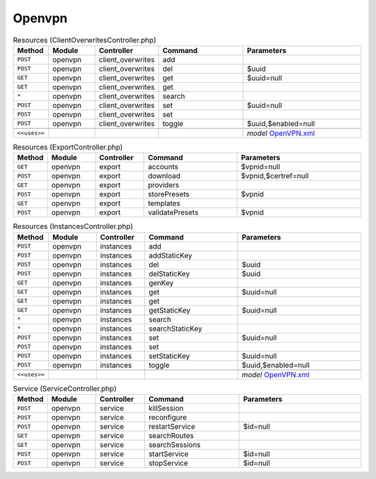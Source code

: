Openvpn
~~~~~~~

.. csv-table:: Resources (ClientOverwritesController.php)
   :header: "Method", "Module", "Controller", "Command", "Parameters"
   :widths: 4, 15, 15, 30, 40

    "``POST``","openvpn","client_overwrites","add",""
    "``POST``","openvpn","client_overwrites","del","$uuid"
    "``GET``","openvpn","client_overwrites","get","$uuid=null"
    "``GET``","openvpn","client_overwrites","get",""
    "``*``","openvpn","client_overwrites","search",""
    "``POST``","openvpn","client_overwrites","set","$uuid=null"
    "``POST``","openvpn","client_overwrites","set",""
    "``POST``","openvpn","client_overwrites","toggle","$uuid,$enabled=null"

    "``<<uses>>``", "", "", "", "*model* `OpenVPN.xml <https://github.com/yetitecnologia/core/blob/master/src/opnsense/mvc/app/models/OPNsense/OpenVPN/OpenVPN.xml>`__"

.. csv-table:: Resources (ExportController.php)
   :header: "Method", "Module", "Controller", "Command", "Parameters"
   :widths: 4, 15, 15, 30, 40

    "``GET``","openvpn","export","accounts","$vpnid=null"
    "``POST``","openvpn","export","download","$vpnid,$certref=null"
    "``GET``","openvpn","export","providers",""
    "``POST``","openvpn","export","storePresets","$vpnid"
    "``GET``","openvpn","export","templates",""
    "``POST``","openvpn","export","validatePresets","$vpnid"

.. csv-table:: Resources (InstancesController.php)
   :header: "Method", "Module", "Controller", "Command", "Parameters"
   :widths: 4, 15, 15, 30, 40

    "``POST``","openvpn","instances","add",""
    "``POST``","openvpn","instances","addStaticKey",""
    "``POST``","openvpn","instances","del","$uuid"
    "``POST``","openvpn","instances","delStaticKey","$uuid"
    "``GET``","openvpn","instances","genKey",""
    "``GET``","openvpn","instances","get","$uuid=null"
    "``GET``","openvpn","instances","get",""
    "``GET``","openvpn","instances","getStaticKey","$uuid=null"
    "``*``","openvpn","instances","search",""
    "``*``","openvpn","instances","searchStaticKey",""
    "``POST``","openvpn","instances","set","$uuid=null"
    "``POST``","openvpn","instances","set",""
    "``POST``","openvpn","instances","setStaticKey","$uuid=null"
    "``POST``","openvpn","instances","toggle","$uuid,$enabled=null"

    "``<<uses>>``", "", "", "", "*model* `OpenVPN.xml <https://github.com/yetitecnologia/core/blob/master/src/opnsense/mvc/app/models/OPNsense/OpenVPN/OpenVPN.xml>`__"

.. csv-table:: Service (ServiceController.php)
   :header: "Method", "Module", "Controller", "Command", "Parameters"
   :widths: 4, 15, 15, 30, 40

    "``POST``","openvpn","service","killSession",""
    "``POST``","openvpn","service","reconfigure",""
    "``POST``","openvpn","service","restartService","$id=null"
    "``GET``","openvpn","service","searchRoutes",""
    "``GET``","openvpn","service","searchSessions",""
    "``POST``","openvpn","service","startService","$id=null"
    "``POST``","openvpn","service","stopService","$id=null"
